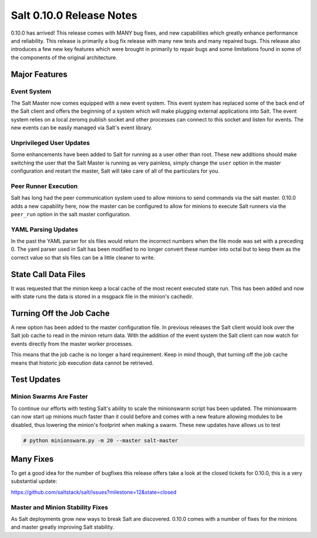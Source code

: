=========================
Salt 0.10.0 Release Notes
=========================

0.10.0 has arrived! This release comes with MANY bug fixes, and new
capabilities which greatly enhance performance and reliability. This
release is primarily a bug fix release with many new tests and many repaired
bugs. This release also introduces a few new key features which were brought
in primarily to repair bugs and some limitations found in some of the
components of the original architecture.

Major Features
==============

Event System
------------

The Salt Master now comes equipped with a new event system. This event system
has replaced some of the back end of the Salt client and offers the beginning of
a system which will make plugging external applications into Salt. The event
system relies on a local zeromq publish socket and other processes can connect
to this socket and listen for events. The new events can be easily managed via
Salt's event library.

Unprivileged User Updates
-------------------------

Some enhancements have been added to Salt for running as a user other than
root. These new additions should make switching the user that the Salt Master
is running as very painless, simply change the ``user`` option in the master
configuration and restart the master, Salt will take care of all of the
particulars for you.

Peer Runner Execution
---------------------

Salt has long had the peer communication system used to allow minions to send
commands via the salt master. 0.10.0 adds a new capability here, now the
master can be configured to allow for minions to execute Salt runners via
the ``peer_run`` option in the salt master configuration.

YAML Parsing Updates
--------------------

In the past the YAML parser for sls files would return the incorrect numbers
when the file mode was set with a preceding 0. The yaml parser used in Salt
has been modified to no longer convert these number into octal but to keep
them as the correct value so that sls files can be a little cleaner to write.

State Call Data Files
=====================

It was requested that the minion keep a local cache of the most recent executed
state run. This has been added and now with state runs the data is stored in a
msgpack file in the minion's cachedir.

Turning Off the Job Cache
=========================

A new option has been added to the master configuration file. In previous
releases the Salt client would look over the Salt job cache to read in
the minion return data. With the addition of the event system the Salt client
can now watch for events directly from the master worker processes.

This means that the job cache is no longer a hard requirement. Keep in mind
though, that turning off the job cache means that historic job execution data
cannot be retrieved.

Test Updates
============

Minion Swarms Are Faster
------------------------

To continue our efforts with testing Salt's ability to scale the minionswarm
script has been updated. The minionswarm can now start up minions much faster
than it could before and comes with a new feature allowing modules to be
disabled, thus lowering the minion's footprint when making a swarm. These new
updates have allows us to test 

.. code-block:: bash

    # python minionswarm.py -m 20 --master salt-master


Many Fixes
==========

To get a good idea for the number of bugfixes this release offers take a look
at the closed tickets for 0.10.0, this is a very substantial update:

https://github.com/saltstack/salt/issues?milestone=12&state=closed

Master and Minion Stability Fixes
---------------------------------

As Salt deployments grow new ways to break Salt are discovered. 0.10.0 comes
with a number of fixes for the minions and master greatly improving Salt
stability.

